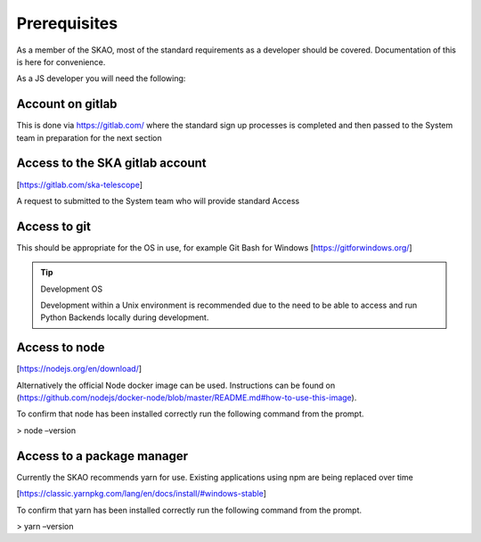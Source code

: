 Prerequisites
=============

As a member of the SKAO, most of the standard requirements as a developer should be covered.  Documentation of this
is here for convenience.

As a JS developer you will need the following:

Account on gitlab
-----------------

This is done via https://gitlab.com/ where the standard sign up processes is completed and then passed 
to the System team in preparation for the next section

Access to the SKA gitlab account
--------------------------------

[https://gitlab.com/ska-telescope]

A request to submitted to the System team who will provide standard Access

Access to git 
-------------

This should be appropriate for the OS in use, for example Git Bash for Windows [https://gitforwindows.org/]

.. tip:: Development OS

   Development within a Unix environment is recommended due to the need to be able to access and run 
   Python Backends locally during development.

Access to node 
--------------

[https://nodejs.org/en/download/]

Alternatively the official Node docker image can be used. Instructions can be found on 
(https://github.com/nodejs/docker-node/blob/master/README.md#how-to-use-this-image).

To confirm that node has been installed correctly run the following command from the prompt.

> node –version

Access to a package manager
---------------------------

Currently the SKAO recommends yarn for use.  Existing applications using npm are being replaced over time

[https://classic.yarnpkg.com/lang/en/docs/install/#windows-stable]

To confirm that yarn has been installed correctly run the following command from the prompt.

> yarn –version